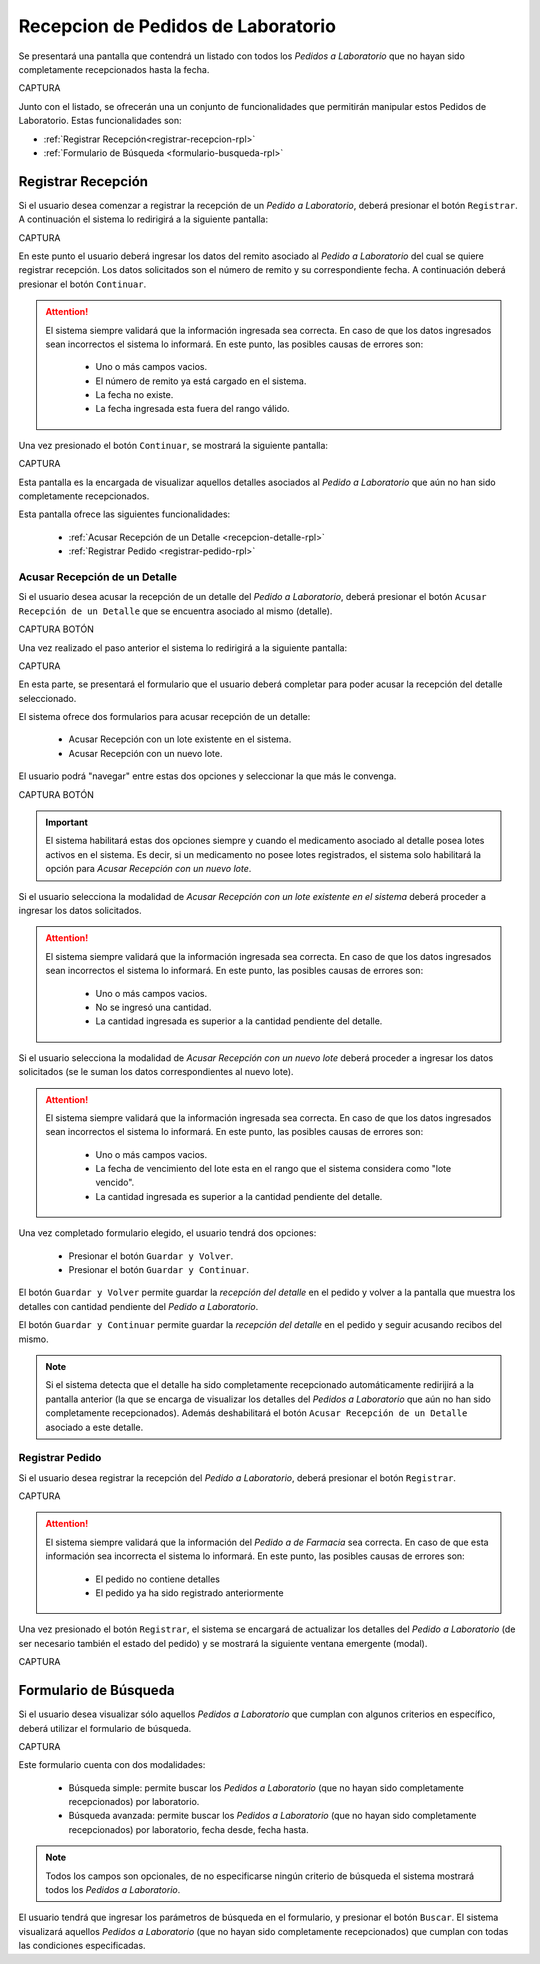 Recepcion de Pedidos de Laboratorio
===================================

Se presentará una pantalla que contendrá un listado con todos los *Pedidos a Laboratorio* que no hayan sido completamente recepcionados hasta la fecha.

CAPTURA

Junto con el listado, se ofrecerán una un conjunto de funcionalidades que permitirán manipular estos Pedidos de Laboratorio. Estas funcionalidades son:

- :ref:`Registrar Recepción<registrar-recepcion-rpl>`
- :ref:`Formulario de Búsqueda <formulario-busqueda-rpl>`

.. _registrar-recepcion-rpl:

Registrar Recepción
-------------------

Si el usuario desea comenzar a registrar la recepción de un *Pedido a Laboratorio*, deberá presionar el botón ``Registrar``. A continuación el sistema lo redirigirá a la siguiente pantalla:

CAPTURA

En este punto el usuario deberá ingresar los datos del remito asociado al *Pedido a Laboratorio* del cual se quiere registrar recepción. Los datos solicitados son el número de remito y su correspondiente fecha. A continuación deberá presionar el botón ``Continuar``.

.. ATTENTION::
    El sistema siempre validará que la información ingresada sea correcta. En caso de que los datos ingresados sean incorrectos el sistema lo informará. 
    En este punto, las posibles causas de errores son:

        - Uno o más campos vacios.
        - El número de remito ya está cargado en el sistema.
        - La fecha no existe.
        - La fecha ingresada esta fuera del rango válido.

Una vez presionado el botón ``Continuar``, se mostrará la siguiente pantalla:

CAPTURA

Esta pantalla es la encargada de visualizar aquellos detalles asociados al *Pedido a Laboratorio* que aún no han sido completamente recepcionados.


Esta pantalla ofrece las siguientes funcionalidades:

    - :ref:`Acusar Recepción de un Detalle <recepcion-detalle-rpl>`
    - :ref:`Registrar Pedido <registrar-pedido-rpl>`

.. _recepcion-detalle-rpl:

Acusar Recepción de un Detalle
++++++++++++++++++++++++++++++

Si el usuario desea acusar la recepción de un detalle del *Pedido a Laboratorio*, deberá presionar el botón ``Acusar Recepción de un Detalle`` que se encuentra asociado al mismo (detalle). 

CAPTURA BOTÓN

Una vez realizado el paso anterior el sistema lo redirigirá a la siguiente pantalla:

CAPTURA

En esta parte, se presentará el formulario que el usuario deberá completar para poder acusar la recepción del detalle seleccionado.

El sistema ofrece dos formularios para acusar recepción de un detalle:

	- Acusar Recepción con un lote existente en el sistema.
	- Acusar Recepción con un nuevo lote.

El usuario podrá "navegar" entre estas dos opciones y seleccionar la que más le convenga. 

CAPTURA BOTÓN

.. IMPORTANT::
	El sistema habilitará estas dos opciones siempre y cuando el medicamento asociado al detalle posea lotes activos en el sistema. Es decir, si un medicamento no posee lotes registrados, el sistema solo habilitará la opción para *Acusar Recepción con un nuevo lote*.


Si el usuario selecciona la modalidad de *Acusar Recepción con un lote existente en el sistema* deberá proceder a ingresar los datos solicitados.

.. ATTENTION::
    El sistema siempre validará que la información ingresada sea correcta. En caso de que los datos ingresados sean incorrectos el sistema lo informará. 
    En este punto, las posibles causas de errores son:

        - Uno o más campos vacios.
        - No se ingresó una cantidad.
        - La cantidad ingresada es superior a la cantidad pendiente del detalle.

Si el usuario selecciona la modalidad de *Acusar Recepción con un nuevo lote* deberá proceder a ingresar los datos solicitados (se le suman los datos correspondientes al nuevo lote).

.. ATTENTION::
    El sistema siempre validará que la información ingresada sea correcta. En caso de que los datos ingresados sean incorrectos el sistema lo informará. 
    En este punto, las posibles causas de errores son:

        - Uno o más campos vacios.
        - La fecha de vencimiento del lote esta en el rango que el sistema considera como "lote vencido".
        - La cantidad ingresada es superior a la cantidad pendiente del detalle.


Una vez completado formulario elegido, el usuario tendrá dos opciones: 
    
    - Presionar el botón ``Guardar y Volver``.
    - Presionar el botón ``Guardar y Continuar``.

El botón ``Guardar y Volver`` permite guardar la *recepción del detalle* en el pedido y volver a la pantalla que muestra los detalles con cantidad pendiente del *Pedido a Laboratorio*.

El botón ``Guardar y Continuar`` permite guardar la *recepción del detalle* en el pedido y seguir acusando recibos del mismo.

.. NOTE::
    Si el sistema detecta que el detalle ha sido completamente recepcionado automáticamente redirijirá a la pantalla anterior (la que se encarga de visualizar los detalles del *Pedidos a Laboratorio* que aún no han sido completamente recepcionados). Además deshabilitará el botón ``Acusar Recepción de un Detalle`` asociado a este detalle.

.. _registrar-pedido-rpl:

Registrar Pedido
++++++++++++++++++++++++++++++

Si el usuario desea registrar la recepción del *Pedido a Laboratorio*, deberá presionar el botón ``Registrar``.

CAPTURA

.. ATTENTION::
    El sistema siempre validará que la información del *Pedido a de Farmacia* sea correcta. En caso de que esta información sea incorrecta el sistema lo informará. 
    En este punto, las posibles causas de errores son:

        - El pedido no contiene detalles
        - El pedido ya ha sido registrado anteriormente

Una vez presionado el botón ``Registrar``, el sistema se encargará de actualizar los detalles del *Pedido a Laboratorio* (de ser necesario también el estado del pedido) y se mostrará la siguiente ventana emergente (modal).

CAPTURA


.. _formulario-busqueda-rpl:

Formulario de Búsqueda
----------------------

Si el usuario desea visualizar sólo aquellos *Pedidos a Laboratorio* que cumplan con algunos criterios en específico, deberá utilizar el formulario de búsqueda.


CAPTURA

Este formulario cuenta con dos modalidades:

    - Búsqueda simple: permite buscar los *Pedidos a Laboratorio* (que no hayan sido completamente recepcionados) por laboratorio.
    - Búsqueda avanzada: permite buscar los *Pedidos a Laboratorio* (que no hayan sido completamente recepcionados) por laboratorio, fecha desde, fecha hasta.

.. NOTE::
    Todos los campos son opcionales, de no especificarse ningún criterio de búsqueda el sistema mostrará todos los *Pedidos a Laboratorio*.

El usuario tendrá que ingresar los parámetros de búsqueda en el formulario, y presionar el botón ``Buscar``. El sistema visualizará aquellos *Pedidos a Laboratorio* (que no hayan sido completamente recepcionados) que cumplan con todas las condiciones especificadas.